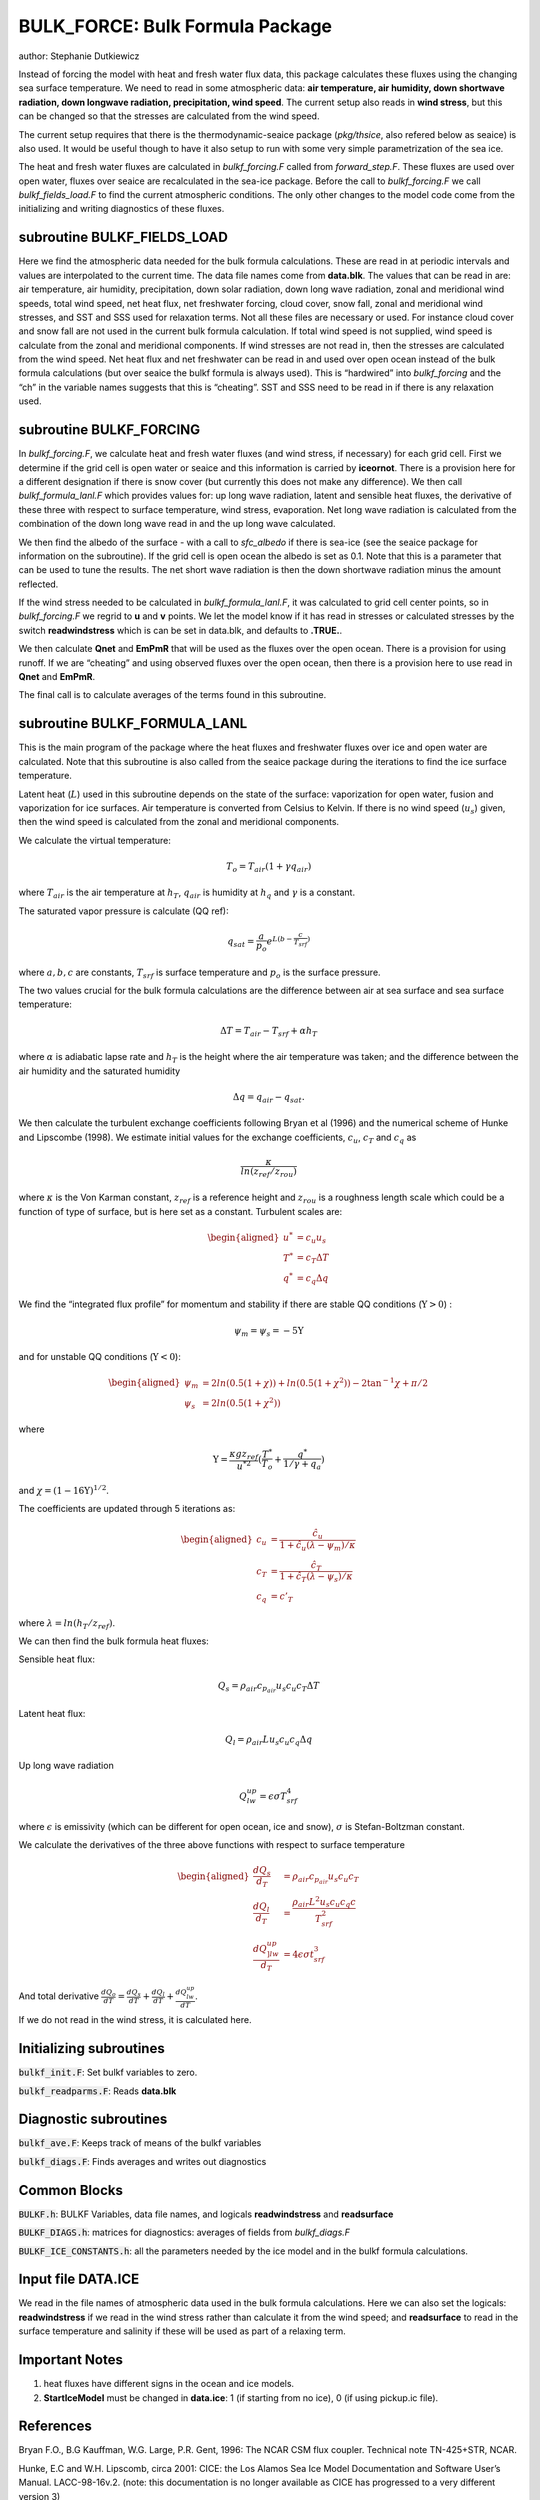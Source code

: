 .. _sub_phys_pkg_bulk_force:

BULK_FORCE: Bulk Formula Package
---------------------------------


author: Stephanie Dutkiewicz


Instead of forcing the model with heat and fresh water flux data, this
package calculates these fluxes using the changing sea surface
temperature. We need to read in some atmospheric data: **air
temperature, air humidity, down shortwave radiation, down longwave
radiation, precipitation, wind speed**. The current setup also reads in
**wind stress**, but this can be changed so that the stresses are
calculated from the wind speed.

The current setup requires that there is the thermodynamic-seaice
package (*pkg/thsice*, also refered below as seaice) is also used. It
would be useful though to have it also setup to run with some very
simple parametrization of the sea ice.

The heat and fresh water fluxes are calculated in *bulkf\_forcing.F*
called from *forward\_step.F*. These fluxes are used over open water,
fluxes over seaice are recalculated in the sea-ice package. Before the
call to *bulkf\_forcing.F* we call *bulkf\_fields\_load.F* to find the
current atmospheric conditions. The only other changes to the model code
come from the initializing and writing diagnostics of these fluxes.


subroutine BULKF_FIELDS_LOAD
++++++++++++++++++++++++++++

Here we find the atmospheric data needed for the bulk formula
calculations. These are read in at periodic intervals and values are
interpolated to the current time. The data file names come from
**data.blk**. The values that can be read in are: air temperature, air
humidity, precipitation, down solar radiation, down long wave radiation,
zonal and meridional wind speeds, total wind speed, net heat flux, net
freshwater forcing, cloud cover, snow fall, zonal and meridional wind
stresses, and SST and SSS used for relaxation terms. Not all these files
are necessary or used. For instance cloud cover and snow fall are not
used in the current bulk formula calculation. If total wind speed is not
supplied, wind speed is calculate from the zonal and meridional
components. If wind stresses are not read in, then the stresses are
calculated from the wind speed. Net heat flux and net freshwater can be
read in and used over open ocean instead of the bulk formula
calculations (but over seaice the bulkf formula is always used). This is
“hardwired” into *bulkf\_forcing* and the “ch” in the variable names
suggests that this is “cheating”. SST and SSS need to be read in if
there is any relaxation used.

subroutine BULKF_FORCING
++++++++++++++++++++++++

In *bulkf\_forcing.F*, we calculate heat and fresh water fluxes (and
wind stress, if necessary) for each grid cell. First we determine if the
grid cell is open water or seaice and this information is carried by
**iceornot**. There is a provision here for a different designation if
there is snow cover (but currently this does not make any difference).
We then call *bulkf\_formula\_lanl.F* which provides values for: up long
wave radiation, latent and sensible heat fluxes, the derivative of these
three with respect to surface temperature, wind stress, evaporation. Net
long wave radiation is calculated from the combination of the down long
wave read in and the up long wave calculated.

We then find the albedo of the surface - with a call to *sfc\_albedo* if
there is sea-ice (see the seaice package for information on the
subroutine). If the grid cell is open ocean the albedo is set as 0.1.
Note that this is a parameter that can be used to tune the results. The
net short wave radiation is then the down shortwave radiation minus the
amount reflected.

If the wind stress needed to be calculated in *bulkf\_formula\_lanl.F*,
it was calculated to grid cell center points, so in *bulkf\_forcing.F*
we regrid to **u** and **v** points. We let the model know if it has
read in stresses or calculated stresses by the switch **readwindstress**
which is can be set in data.blk, and defaults to **.TRUE.**.

We then calculate **Qnet** and **EmPmR** that will be used as the fluxes
over the open ocean. There is a provision for using runoff. If we are
“cheating” and using observed fluxes over the open ocean, then there is
a provision here to use read in **Qnet** and **EmPmR**.

The final call is to calculate averages of the terms found in this
subroutine.

subroutine BULKF_FORMULA_LANL
+++++++++++++++++++++++++++++

This is the main program of the package where the heat fluxes and
freshwater fluxes over ice and open water are calculated. Note that this
subroutine is also called from the seaice package during the iterations
to find the ice surface temperature.

Latent heat (:math:`L`) used in this subroutine depends on the state of
the surface: vaporization for open water, fusion and vaporization for
ice surfaces. Air temperature is converted from Celsius to Kelvin. If
there is no wind speed (:math:`u_s`) given, then the wind speed is
calculated from the zonal and meridional components.

We calculate the virtual temperature:

.. math:: T_o = T_{air} (1+\gamma q_{air})

where :math:`T_{air}` is the air temperature at :math:`h_T`,
:math:`q_{air}` is humidity at :math:`h_q` and :math:`\gamma` is a
constant.

The saturated vapor pressure is calculate (QQ ref):

.. math:: q_{sat} = \frac{a}{p_o} e^{L (b-\frac{c}{T_{srf}})}

where :math:`a,b,c` are constants, :math:`T_{srf}` is surface
temperature and :math:`p_o` is the surface pressure.

The two values crucial for the bulk formula calculations are the
difference between air at sea surface and sea surface temperature:

.. math:: \Delta T = T_{air} - T_{srf} +\alpha h_T

where :math:`\alpha` is adiabatic lapse rate and :math:`h_T` is the
height where the air temperature was taken; and the difference between
the air humidity and the saturated humidity

.. math:: \Delta q = q_{air} - q_{sat}.

We then calculate the turbulent exchange coefficients following Bryan et
al (1996) and the numerical scheme of Hunke and Lipscombe (1998). We
estimate initial values for the exchange coefficients, :math:`c_u`,
:math:`c_T` and :math:`c_q` as

.. math:: \frac{\kappa}{ln(z_{ref}/z_{rou})}

where :math:`\kappa` is the Von Karman constant, :math:`z_{ref}` is a
reference height and :math:`z_{rou}` is a roughness length scale which
could be a function of type of surface, but is here set as a constant.
Turbulent scales are:

.. math::

   \begin{aligned}
   u^* & = c_u u_s \nonumber\\
   T^* & = c_T \Delta T \nonumber\\
   q^* & = c_q \Delta q \nonumber\end{aligned}

We find the “integrated flux profile” for momentum and stability if
there are stable QQ conditions (:math:`\Upsilon>0`) :

.. math:: \psi_m = \psi_s = -5 \Upsilon

and for unstable QQ conditions (:math:`\Upsilon<0`):

.. math::

   \begin{aligned}
   \psi_m & = 2 ln(0.5(1+\chi)) + ln(0.5(1+\chi^2)) - 2 \tan^{-1} \chi + \pi/2
   \nonumber \\
   \psi_s & = 2 ln(0.5(1+\chi^2)) \nonumber\end{aligned}

where

.. math::

   \Upsilon = \frac{\kappa g z_{ref}}{u^{*2}} (\frac{T^*}{T_o} + 
   \frac{q^*}{1/\gamma + q_a})

and :math:`\chi=(1-16\Upsilon)^{1/2}`.

The coefficients are updated through 5 iterations as:

.. math::

   \begin{aligned}
   c_u & = \frac {\hat{c_u}}{1+\hat{c_u}(\lambda - \psi_m)/\kappa} \nonumber \\
   c_T & = \frac {\hat{c_T}}{1+\hat{c_T}(\lambda - \psi_s)/\kappa} \nonumber \\
   c_q & = c'_T\end{aligned}

where :math:`\lambda =ln(h_T/z_{ref})`.

We can then find the bulk formula heat fluxes:

Sensible heat flux:

.. math:: Q_s=\rho_{air} c_{p_{air}} u_s c_u c_T \Delta T

Latent heat flux:

.. math:: Q_l=\rho_{air} L u_s c_u c_q \Delta q

Up long wave radiation

.. math:: Q_{lw}^{up}=\epsilon \sigma T_{srf}^4

where :math:`\epsilon` is emissivity (which can be different for open
ocean, ice and snow), :math:`\sigma` is Stefan-Boltzman constant.

We calculate the derivatives of the three above functions with respect
to surface temperature

.. math::

   \begin{aligned}
   \frac{dQ_s}{d_T} & = \rho_{air} c_{p_{air}} u_s c_u c_T \nonumber \\
   \frac{dQ_l}{d_T} & = \frac{\rho_{air} L^2 u_s c_u c_q c}{T_{srf}^2} \nonumber \\
   \frac{dQ_{]lw}^{up}}{d_T} & =  4 \epsilon \sigma t_{srf}^3 \nonumber\end{aligned}

And total derivative :math:`\frac{dQ_o}{dT}= \frac{dQ_s}{dT} +
\frac{dQ_l}{dT} + \frac{dQ_{lw}^{up}}{dT}`.

If we do not read in the wind stress, it is calculated here.

Initializing subroutines
++++++++++++++++++++++++

:code:`bulkf_init.F`: Set bulkf variables to zero.

:code:`bulkf_readparms.F`: Reads **data.blk**


Diagnostic subroutines
++++++++++++++++++++++

:code:`bulkf_ave.F`: Keeps track of means of the bulkf variables

:code:`bulkf_diags.F`: Finds averages and writes out diagnostics


Common Blocks
+++++++++++++

:code:`BULKF.h`: BULKF Variables, data file names, and logicals **readwindstress** and
**readsurface**

:code:`BULKF_DIAGS.h`: matrices for diagnostics: averages of fields from *bulkf_diags.F*

:code:`BULKF_ICE_CONSTANTS.h`: all the parameters needed by the ice model and in the bulkf formula
calculations.


Input file DATA.ICE
+++++++++++++++++++

We read in the file names of atmospheric data used in the bulk formula
calculations. Here we can also set the logicals: **readwindstress** if
we read in the wind stress rather than calculate it from the wind speed;
and **readsurface** to read in the surface temperature and salinity if
these will be used as part of a relaxing term.

Important Notes
+++++++++++++++

#. heat fluxes have different signs in the ocean and ice models.

#. **StartIceModel** must be changed in **data.ice**: 1 (if starting from no ice), 0 (if using pickup.ic file).


References
++++++++++

Bryan F.O., B.G Kauffman, W.G. Large, P.R. Gent, 1996: The NCAR CSM flux
coupler. Technical note TN-425+STR, NCAR.

Hunke, E.C and W.H. Lipscomb, circa 2001: CICE: the Los Alamos Sea Ice
Model Documentation and Software User’s Manual. LACC-98-16v.2.
(note: this documentation is no longer available as CICE has
progressed to a very different version 3)


Experiments and tutorials that use bulk\_force
++++++++++++++++++++++++++++++++++++++++++++++

-  Global ocean experiment in global\_ocean.cs32x15 verification
   directory, input from input.thsice directory.


